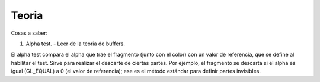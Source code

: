 ======
Teoria
======

Cosas a saber:

1. Alpha test.
   - Leer de la teoria de buffers.

El alpha test compara el alpha que trae el fragmento (junto con el color) con un valor de referencia, que 
se define al habilitar el test. Sirve para realizar el descarte de ciertas partes. Por ejemplo, el fragmento 
se descarta si el alpha es igual (GL_EQUAL) a 0 (el valor de referencia); ese es el método estándar para 
definir partes invisibles.


